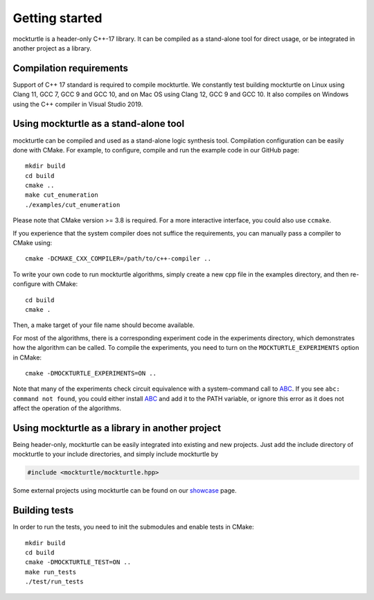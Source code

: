 Getting started
===============

mockturtle is a header-only C++-17 library. It can be compiled as a stand-alone
tool for direct usage, or be integrated in another project as a library.

Compilation requirements
------------------------

Support of C++ 17 standard is required to compile mockturtle.
We constantly test building mockturtle on Linux using Clang 11, GCC 7, GCC 9
and GCC 10, and on Mac OS using Clang 12, GCC 9 and GCC 10.  It also 
compiles on Windows using the C++ compiler in Visual Studio 2019.

Using mockturtle as a stand-alone tool
--------------------------------------

mockturtle can be compiled and used as a stand-alone logic synthesis tool.
Compilation configuration can be easily done with CMake. For example, to 
configure, compile and run the example code in our GitHub page::

  mkdir build
  cd build
  cmake ..
  make cut_enumeration
  ./examples/cut_enumeration

Please note that CMake version >= 3.8 is required. For a more interactive
interface, you could also use ``ccmake``.

If you experience that the system compiler does not suffice the requirements,
you can manually pass a compiler to CMake using::

  cmake -DCMAKE_CXX_COMPILER=/path/to/c++-compiler ..

To write your own code to run mockturtle algorithms, simply create a new cpp
file in the examples directory, and then re-configure with CMake::

  cd build
  cmake .

Then, a make target of your file name should become available.

For most of the algorithms, there is a corresponding experiment code in the 
experiments directory, which demonstrates how the algorithm can be called.
To compile the experiments, you need to turn on the ``MOCKTURTLE_EXPERIMENTS``
option in CMake::

  cmake -DMOCKTURTLE_EXPERIMENTS=ON ..

Note that many of the experiments check circuit equivalence with a system-command
call to ABC_. If you see ``abc: command not found``, you could either install ABC_
and add it to the PATH variable, or ignore this error as it does not affect the
operation of the algorithms.

.. _ABC: https://github.com/berkeley-abc/abc

Using mockturtle as a library in another project
------------------------------------------------

Being header-only, mockturtle can be easily integrated into existing and new projects.
Just add the include directory of mockturtle to your include directories, and simply
include mockturtle by

.. code-block:: c++

   #include <mockturtle/mockturtle.hpp>

Some external projects using mockturtle can be found on our showcase_ page.

.. _showcase: https://github.com/lsils/lstools-showcase#external-projects-using-the-epfl-logic-synthesis-libraries

Building tests
--------------

In order to run the tests, you need to init the submodules and enable tests
in CMake::

  mkdir build
  cd build
  cmake -DMOCKTURTLE_TEST=ON ..
  make run_tests
  ./test/run_tests
